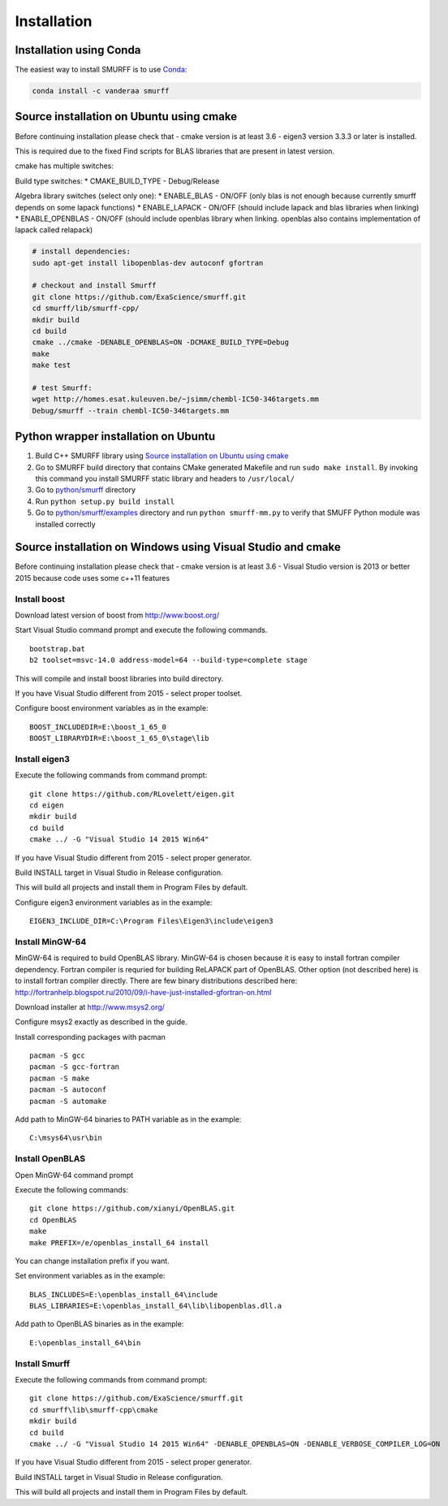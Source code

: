 Installation
============

Installation using Conda
------------------------

The easiest way to install SMURFF is to use
`Conda <https://conda.io>`__:

.. code:: bash

    conda install -c vanderaa smurff 

Source installation on Ubuntu using cmake
-----------------------------------------

Before continuing installation please check that - cmake version is at
least 3.6 - eigen3 version 3.3.3 or later is installed.

This is required due to the fixed Find scripts for BLAS libraries that
are present in latest version.

cmake has multiple switches:

Build type switches: \* CMAKE\_BUILD\_TYPE - Debug/Release

Algebra library switches (select only one): \* ENABLE\_BLAS - ON/OFF
(only blas is not enough because currently smurff depends on some lapack
functions) \* ENABLE\_LAPACK - ON/OFF (should include lapack and blas
libraries when linking) \* ENABLE\_OPENBLAS - ON/OFF (should include
openblas library when linking. openblas also contains implementation of
lapack called relapack)

.. code:: bash

    # install dependencies:
    sudo apt-get install libopenblas-dev autoconf gfortran

    # checkout and install Smurff
    git clone https://github.com/ExaScience/smurff.git
    cd smurff/lib/smurff-cpp/
    mkdir build
    cd build
    cmake ../cmake -DENABLE_OPENBLAS=ON -DCMAKE_BUILD_TYPE=Debug
    make
    make test

    # test Smurff:
    wget http://homes.esat.kuleuven.be/~jsimm/chembl-IC50-346targets.mm
    Debug/smurff --train chembl-IC50-346targets.mm

Python wrapper installation on Ubuntu
-------------------------------------

1. Build C++ SMURFF library using `Source installation on Ubuntu using
   cmake <#source-installation-on-ubuntu-using-cmake>`__
2. Go to SMURFF build directory that contains CMake generated Makefile
   and run ``sudo make install``. By invoking this command you install
   SMURFF static library and headers to ``/usr/local/``
3. Go to
   `python/smurff <https://github.com/ExaScience/smurff/tree/master/python/smurff>`__
   directory
4. Run ``python setup.py build install``
5. Go to
   `python/smurff/examples <https://github.com/ExaScience/smurff/tree/master/python/smurff/examples>`__
   directory and run ``python smurff-mm.py`` to verify that SMUFF Python
   module was installed correctly

Source installation on Windows using Visual Studio and cmake
------------------------------------------------------------

Before continuing installation please check that - cmake version is at
least 3.6 - Visual Studio version is 2013 or better 2015 because code
uses some c++11 features

Install boost
~~~~~~~~~~~~~

Download latest version of boost from http://www.boost.org/

Start Visual Studio command prompt and execute the following commands.

::

    bootstrap.bat
    b2 toolset=msvc-14.0 address-model=64 --build-type=complete stage

This will compile and install boost libraries into build directory.

If you have Visual Studio different from 2015 - select proper toolset.

Configure boost environment variables as in the example:

::

    BOOST_INCLUDEDIR=E:\boost_1_65_0
    BOOST_LIBRARYDIR=E:\boost_1_65_0\stage\lib

Install eigen3
~~~~~~~~~~~~~~

Execute the following commands from command prompt:

::

    git clone https://github.com/RLovelett/eigen.git
    cd eigen
    mkdir build
    cd build
    cmake ../ -G "Visual Studio 14 2015 Win64"

If you have Visual Studio different from 2015 - select proper generator.

Build INSTALL target in Visual Studio in Release configuration.

This will build all projects and install them in Program Files by
default.

Configure eigen3 environment variables as in the example:

::

    EIGEN3_INCLUDE_DIR=C:\Program Files\Eigen3\include\eigen3

Install MinGW-64
~~~~~~~~~~~~~~~~

MinGW-64 is required to build OpenBLAS library. MinGW-64 is chosen
because it is easy to install fortran compiler dependency. Fortran
compiler is requried for building ReLAPACK part of OpenBLAS. Other
option (not described here) is to install fortran compiler directly.
There are few binary distributions described here:
http://fortranhelp.blogspot.ru/2010/09/i-have-just-installed-gfortran-on.html

Download installer at http://www.msys2.org/

Configure msys2 exactly as described in the guide.

Install corresponding packages with pacman

::

    pacman -S gcc
    pacman -S gcc-fortran
    pacman -S make
    pacman -S autoconf
    pacman -S automake

Add path to MinGW-64 binaries to PATH variable as in the example:

::

    C:\msys64\usr\bin

Install OpenBLAS
~~~~~~~~~~~~~~~~

Open MinGW-64 command prompt

Execute the following commands:

::

    git clone https://github.com/xianyi/OpenBLAS.git
    cd OpenBLAS
    make
    make PREFIX=/e/openblas_install_64 install

You can change installation prefix if you want.

Set environment variables as in the example:

::

    BLAS_INCLUDES=E:\openblas_install_64\include
    BLAS_LIBRARIES=E:\openblas_install_64\lib\libopenblas.dll.a

Add path to OpenBLAS binaries as in the example:

::

    E:\openblas_install_64\bin

Install Smurff
~~~~~~~~~~~~~~

Execute the following commands from command prompt:

::

    git clone https://github.com/ExaScience/smurff.git
    cd smurff\lib\smurff-cpp\cmake
    mkdir build
    cd build
    cmake ../ -G "Visual Studio 14 2015 Win64" -DENABLE_OPENBLAS=ON -DENABLE_VERBOSE_COMPILER_LOG=ON

If you have Visual Studio different from 2015 - select proper generator.

Build INSTALL target in Visual Studio in Release configuration.

This will build all projects and install them in Program Files by
default.
